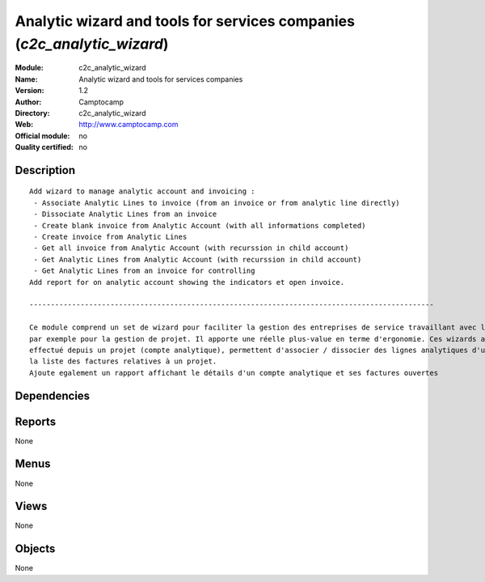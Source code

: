 
.. i18n: .. module:: c2c_analytic_wizard
.. i18n:     :synopsis: Analytic wizard and tools for services companies 
.. i18n:     :noindex:
.. i18n: .. 

.. module:: c2c_analytic_wizard
    :synopsis: Analytic wizard and tools for services companies 
    :noindex:
.. 

.. i18n: .. raw:: html
.. i18n: 
.. i18n:     <link rel="stylesheet" href="../_static/hide_objects_in_sidebar.css" type="text/css" />

.. raw:: html

    <link rel="stylesheet" href="../_static/hide_objects_in_sidebar.css" type="text/css" />

.. i18n: Analytic wizard and tools for services companies (*c2c_analytic_wizard*)
.. i18n: ========================================================================
.. i18n: :Module: c2c_analytic_wizard
.. i18n: :Name: Analytic wizard and tools for services companies
.. i18n: :Version: 1.2
.. i18n: :Author: Camptocamp
.. i18n: :Directory: c2c_analytic_wizard
.. i18n: :Web: http://www.camptocamp.com
.. i18n: :Official module: no
.. i18n: :Quality certified: no

Analytic wizard and tools for services companies (*c2c_analytic_wizard*)
========================================================================
:Module: c2c_analytic_wizard
:Name: Analytic wizard and tools for services companies
:Version: 1.2
:Author: Camptocamp
:Directory: c2c_analytic_wizard
:Web: http://www.camptocamp.com
:Official module: no
:Quality certified: no

.. i18n: Description
.. i18n: -----------

Description
-----------

.. i18n: ::
.. i18n: 
.. i18n:   
.. i18n:   Add wizard to manage analytic account and invoicing :
.. i18n:    - Associate Analytic Lines to invoice (from an invoice or from analytic line directly)
.. i18n:    - Dissociate Analytic Lines from an invoice
.. i18n:    - Create blank invoice from Analytic Account (with all informations completed)
.. i18n:    - Create invoice from Analytic Lines
.. i18n:    - Get all invoice from Analytic Account (with recurssion in child account)
.. i18n:    - Get Analytic Lines from Analytic Account (with recurssion in child account)
.. i18n:    - Get Analytic Lines from an invoice for controlling
.. i18n:   Add report for on analytic account showing the indicators et open invoice.
.. i18n:   
.. i18n:   -----------------------------------------------------------------------------------------------
.. i18n:   
.. i18n:   Ce module comprend un set de wizard pour faciliter la gestion des entreprises de service travaillant avec les comptes analytiques,
.. i18n:   par exemple pour la gestion de projet. Il apporte une réelle plus-value en terme d'ergonomie. Ces wizards améliorent la facturation du travail
.. i18n:   effectué depuis un projet (compte analytique), permettent d'associer / dissocier des lignes analytiques d'une facture ou encore d'obtenir 
.. i18n:   la liste des factures relatives à un projet.
.. i18n:   Ajoute egalement un rapport affichant le détails d'un compte analytique et ses factures ouvertes
.. i18n:   	

::

  
  Add wizard to manage analytic account and invoicing :
   - Associate Analytic Lines to invoice (from an invoice or from analytic line directly)
   - Dissociate Analytic Lines from an invoice
   - Create blank invoice from Analytic Account (with all informations completed)
   - Create invoice from Analytic Lines
   - Get all invoice from Analytic Account (with recurssion in child account)
   - Get Analytic Lines from Analytic Account (with recurssion in child account)
   - Get Analytic Lines from an invoice for controlling
  Add report for on analytic account showing the indicators et open invoice.
  
  -----------------------------------------------------------------------------------------------
  
  Ce module comprend un set de wizard pour faciliter la gestion des entreprises de service travaillant avec les comptes analytiques,
  par exemple pour la gestion de projet. Il apporte une réelle plus-value en terme d'ergonomie. Ces wizards améliorent la facturation du travail
  effectué depuis un projet (compte analytique), permettent d'associer / dissocier des lignes analytiques d'une facture ou encore d'obtenir 
  la liste des factures relatives à un projet.
  Ajoute egalement un rapport affichant le détails d'un compte analytique et ses factures ouvertes
  	

.. i18n: Dependencies
.. i18n: ------------

Dependencies
------------

.. i18n:  * :mod:`base`
.. i18n:  * :mod:`account`
.. i18n:  * :mod:`product`
.. i18n:  * :mod:`account_analytic_analysis`
.. i18n:  * :mod:`c2c_reporting_tools`
.. i18n:  * :mod:`hr_timesheet_invoice`
.. i18n:  * :mod:`account_tax_include`

 * :mod:`base`
 * :mod:`account`
 * :mod:`product`
 * :mod:`account_analytic_analysis`
 * :mod:`c2c_reporting_tools`
 * :mod:`hr_timesheet_invoice`
 * :mod:`account_tax_include`

.. i18n: Reports
.. i18n: -------

Reports
-------

.. i18n: None

None

.. i18n: Menus
.. i18n: -------

Menus
-------

.. i18n: None

None

.. i18n: Views
.. i18n: -----

Views
-----

.. i18n: None

None

.. i18n: Objects
.. i18n: -------

Objects
-------

.. i18n: None

None
